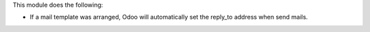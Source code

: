 This module does the following:

- If a mail template was arranged, Odoo will automatically set the reply_to address when send mails.


